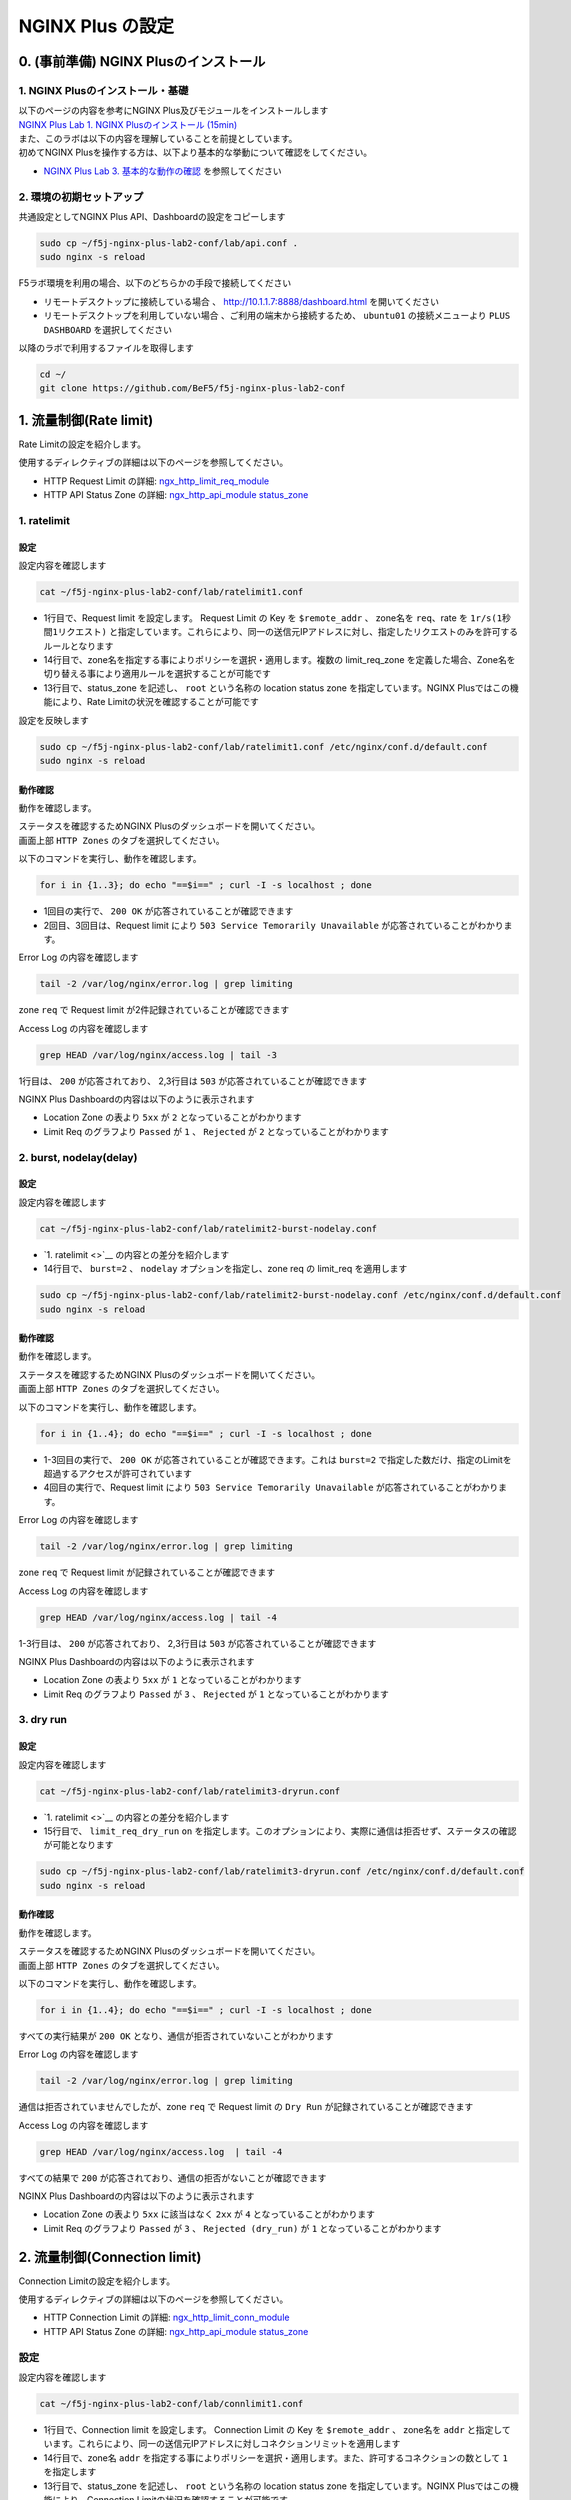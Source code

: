 NGINX Plus の設定
####

0. (事前準備) NGINX Plusのインストール
====

1. NGINX Plusのインストール・基礎
----

| 以下のページの内容を参考にNGINX Plus及びモジュールをインストールします
| `NGINX Plus Lab 1. NGINX Plusのインストール (15min) <https://f5j-nginx-plus-lab1.readthedocs.io/en/latest/class1/module2/module2.html#nginx-plus-15min>`__

| また、このラボは以下の内容を理解していることを前提としています。
| 初めてNGINX Plusを操作する方は、以下より基本的な挙動について確認をしてください。
- `NGINX Plus Lab 3. 基本的な動作の確認 <https://f5j-nginx-plus-lab1.readthedocs.io/en/latest/class1/module2/module2.html#id3>`__ を参照してください

2. 環境の初期セットアップ
----

共通設定としてNGINX Plus API、Dashboardの設定をコピーします

.. code-block:: cmdin

  sudo cp ~/f5j-nginx-plus-lab2-conf/lab/api.conf .
  sudo nginx -s reload

F5ラボ環境を利用の場合、以下のどちらかの手段で接続してください

- ``リモートデスクトップに接続している場合`` 、 `http://10.1.1.7:8888/dashboard.html <http://10.1.1.7:8888/dashboard.html>`__ を開いてください
- ``リモートデスクトップを利用していない場合`` 、ご利用の端末から接続するため、 ``ubuntu01`` の接続メニューより ``PLUS  DASHBOARD`` を選択してください

.. image:: ./media/udf_jumpbox_loginuser2.png
   :width: 400

以降のラボで利用するファイルを取得します

.. code-block:: cmdin

  cd ~/
  git clone https://github.com/BeF5/f5j-nginx-plus-lab2-conf


1. 流量制御(Rate limit)
====

Rate Limitの設定を紹介します。

使用するディレクティブの詳細は以下のページを参照してください。

- HTTP Request Limit の詳細: `ngx_http_limit_req_module <http://nginx.org/en/docs/http/ngx_http_limit_req_module.html>`__ 
- HTTP API Status Zone の詳細:  `ngx_http_api_module status_zone <http://nginx.org/en/docs/http/ngx_http_api_module.html#status_zone>`__

1. ratelimit
----

設定
~~~~

設定内容を確認します

.. code-block:: cmdin

  cat ~/f5j-nginx-plus-lab2-conf/lab/ratelimit1.conf

.. code-block:: bash
  :caption: 実行結果サンプル
  :linenos:
  :emphasize-lines: 1,13-14

  limit_req_zone $remote_addr zone=req:1M rate=1r/s;
  
  upstream server_group {
      zone backend 64k;
  
      server backend1:81;
  }
  
  server {
     listen 80;
     #status_zone server;
     location / {
         status_zone root;
         limit_req zone=req;
         proxy_pass http://server_group;
     }
  }

- 1行目で、Request limit を設定します。 Request Limit の Key を ``$remote_addr`` 、 zone名を ``req``、rate を ``1r/s(1秒間1リクエスト)`` と指定しています。これらにより、同一の送信元IPアドレスに対し、指定したリクエストのみを許可するルールとなります
- 14行目で、zone名を指定する事によりポリシーを選択・適用します。複数の limit_req_zone を定義した場合、Zone名を切り替える事により適用ルールを選択することが可能です
- 13行目で、status_zone を記述し、 ``root`` という名称の location status zone を指定しています。NGINX Plusではこの機能により、Rate Limitの状況を確認することが可能です

設定を反映します

.. code-block:: cmdin

  sudo cp ~/f5j-nginx-plus-lab2-conf/lab/ratelimit1.conf /etc/nginx/conf.d/default.conf
  sudo nginx -s reload



動作確認
~~~~

動作を確認します。

| ステータスを確認するためNGINX Plusのダッシュボードを開いてください。
| 画面上部 ``HTTP Zones`` のタブを選択してください。

以下のコマンドを実行し、動作を確認します。

.. code-block:: cmdin

  for i in {1..3}; do echo "==$i==" ; curl -I -s localhost ; done

.. code-block:: bash
  :caption: 実行結果サンプル
  :linenos:
  :emphasize-lines: 2,10,18

  ==1==
  HTTP/1.1 200 OK
  Server: nginx/1.21.6
  Date: Thu, 22 Sep 2022 07:07:33 GMT
  Content-Type: application/octet-stream
  Content-Length: 505
  Connection: keep-alive
  
  ==2==
  HTTP/1.1 503 Service Temporarily Unavailable
  Server: nginx/1.21.6
  Date: Thu, 22 Sep 2022 07:07:33 GMT
  Content-Type: text/html
  Content-Length: 197
  Connection: keep-alive
  
  ==3==
  HTTP/1.1 503 Service Temporarily Unavailable
  Server: nginx/1.21.6
  Date: Thu, 22 Sep 2022 07:07:33 GMT
  Content-Type: text/html
  Content-Length: 197
  Connection: keep-alive

- 1回目の実行で、 ``200 OK`` が応答されていることが確認できます
- 2回目、3回目は、Request limit により ``503 Service Temorarily Unavailable`` が応答されていることがわかります。

Error Log の内容を確認します

.. code-block:: cmdin

  tail -2 /var/log/nginx/error.log | grep limiting

.. code-block:: bash
  :caption: 実行結果サンプル
  :linenos:
  :emphasize-lines: 1-2

  2022/09/22 16:07:33 [error] 23556#23556: *1493 limiting requests, excess: 0.990 by zone "req", client: 127.0.0.1, server: , request: "HEAD / HTTP/1.1", host: "localhost"
  2022/09/22 16:07:33 [error] 23555#23555: *1494 limiting requests, excess: 0.981 by zone "req", client: 127.0.0.1, server: , request: "HEAD / HTTP/1.1", host: "localhost"

zone ``req`` で Request limit が2件記録されていることが確認できます

Access Log の内容を確認します

.. code-block:: cmdin

  grep HEAD /var/log/nginx/access.log | tail -3

.. code-block:: bash
  :caption: 実行結果サンプル
  :linenos:

  127.0.0.1 - - [22/Sep/2022:16:07:33 +0900] "HEAD / HTTP/1.1" 200 0 "-" "curl/7.68.0" "-"
  127.0.0.1 - - [22/Sep/2022:16:07:33 +0900] "HEAD / HTTP/1.1" 503 0 "-" "curl/7.68.0" "-"
  127.0.0.1 - - [22/Sep/2022:16:07:33 +0900] "HEAD / HTTP/1.1" 503 0 "-" "curl/7.68.0" "-"

1行目は、 ``200`` が応答されており、 2,3行目は ``503`` が応答されていることが確認できます

NGINX Plus Dashboardの内容は以下のように表示されます

.. image:: ./media/nginx-ratelimit1.jpg
   :width: 400

- Location Zone の表より ``5xx`` が ``2`` となっていることがわかります
- Limit Req のグラフより ``Passed`` が ``1`` 、 ``Rejected`` が ``2`` となっていることがわかります

2. burst, nodelay(delay)
----

設定
~~~~

設定内容を確認します

.. code-block:: cmdin

  cat ~/f5j-nginx-plus-lab2-conf/lab/ratelimit2-burst-nodelay.conf

.. code-block:: bash
  :caption: 実行結果サンプル
  :linenos:
  :emphasize-lines: 1,13-14

  limit_req_zone $remote_addr zone=req:1M rate=1r/s;
  
  upstream server_group {
      zone backend 64k;
  
      server backend1:81;
  }
  
  server {
     listen 80;
     #status_zone server;
     location / {
         status_zone root;
         limit_req zone=req burst=2 nodelay;
         proxy_pass http://server_group;
     }
  }

- `1. ratelimit <>`__ の内容との差分を紹介します
- 14行目で、 ``burst=2`` 、 ``nodelay`` オプションを指定し、zone req の limit_req を適用します

.. code-block:: cmdin

  sudo cp ~/f5j-nginx-plus-lab2-conf/lab/ratelimit2-burst-nodelay.conf /etc/nginx/conf.d/default.conf
  sudo nginx -s reload



動作確認
~~~~

動作を確認します。

| ステータスを確認するためNGINX Plusのダッシュボードを開いてください。
| 画面上部 ``HTTP Zones`` のタブを選択してください。

以下のコマンドを実行し、動作を確認します。

.. code-block:: cmdin

  for i in {1..4}; do echo "==$i==" ; curl -I -s localhost ; done

.. code-block:: bash
  :caption: 実行結果サンプル
  :linenos:
  :emphasize-lines: 2,10,18,36

  ==1==
  HTTP/1.1 200 OK
  Server: nginx/1.21.6
  Date: Thu, 22 Sep 2022 07:10:20 GMT
  Content-Type: application/octet-stream
  Content-Length: 505
  Connection: keep-alive
  
  ==2==
  HTTP/1.1 200 OK
  Server: nginx/1.21.6
  Date: Thu, 22 Sep 2022 07:10:20 GMT
  Content-Type: application/octet-stream
  Content-Length: 505
  Connection: keep-alive
  
  ==3==
  HTTP/1.1 200 OK
  Server: nginx/1.21.6
  Date: Thu, 22 Sep 2022 07:10:20 GMT
  Content-Type: application/octet-stream
  Content-Length: 505
  Connection: keep-alive
  
  ==4==
  HTTP/1.1 503 Service Temporarily Unavailable
  Server: nginx/1.21.6
  Date: Thu, 22 Sep 2022 07:10:20 GMT
  Content-Type: text/html
  Content-Length: 197
  Connection: keep-alive

- 1-3回目の実行で、 ``200 OK`` が応答されていることが確認できます。これは ``burst=2`` で指定した数だけ、指定のLimitを超過するアクセスが許可されています
- 4回目の実行で、Request limit により ``503 Service Temorarily Unavailable`` が応答されていることがわかります。

Error Log の内容を確認します

.. code-block:: cmdin

  tail -2 /var/log/nginx/error.log | grep limiting

.. code-block:: bash
  :caption: 実行結果サンプル
  :linenos:

  2022/09/22 16:10:20 [error] 23778#23778: *1507 limiting requests, excess: 2.972 by zone "req", client: 127.0.0.1, server: , request: "HEAD / HTTP/1.1", host: "localhost"

zone ``req`` で Request limit が記録されていることが確認できます

Access Log の内容を確認します

.. code-block:: cmdin

  grep HEAD /var/log/nginx/access.log | tail -4

.. code-block:: bash
  :caption: 実行結果サンプル
  :linenos:

  127.0.0.1 - - [22/Sep/2022:16:10:20 +0900] "HEAD / HTTP/1.1" 200 0 "-" "curl/7.68.0" "-"
  127.0.0.1 - - [22/Sep/2022:16:10:20 +0900] "HEAD / HTTP/1.1" 200 0 "-" "curl/7.68.0" "-"
  127.0.0.1 - - [22/Sep/2022:16:10:20 +0900] "HEAD / HTTP/1.1" 200 0 "-" "curl/7.68.0" "-"
  127.0.0.1 - - [22/Sep/2022:16:10:20 +0900] "HEAD / HTTP/1.1" 503 0 "-" "curl/7.68.0" "-"

1-3行目は、 ``200`` が応答されており、 2,3行目は ``503`` が応答されていることが確認できます

NGINX Plus Dashboardの内容は以下のように表示されます

.. image:: ./media/nginx-ratelimit2.jpg
   :width: 400

- Location Zone の表より ``5xx`` が ``1`` となっていることがわかります
- Limit Req のグラフより ``Passed`` が ``3`` 、 ``Rejected`` が ``1`` となっていることがわかります

3. dry run
----

設定
~~~~

設定内容を確認します

.. code-block:: cmdin

  cat ~/f5j-nginx-plus-lab2-conf/lab/ratelimit3-dryrun.conf

.. code-block:: bash
  :caption: 実行結果サンプル
  :linenos:
  :emphasize-lines: 1,13-15

  limit_req_zone $remote_addr zone=req:1M rate=1r/s;
  
  upstream server_group {
      zone backend 64k;
  
      server backend1:81;
  }
  
  server {
     listen 80;
     #status_zone server;
     location / {
         status_zone root;
         limit_req zone=req burst=2 nodelay;
         limit_req_dry_run on;
         proxy_pass http://server_group;
     }
  }

- `1. ratelimit <>`__ の内容との差分を紹介します
- 15行目で、 ``limit_req_dry_run`` ``on`` を指定します。このオプションにより、実際に通信は拒否せず、ステータスの確認が可能となります

.. code-block:: cmdin

  sudo cp ~/f5j-nginx-plus-lab2-conf/lab/ratelimit3-dryrun.conf /etc/nginx/conf.d/default.conf
  sudo nginx -s reload



動作確認
~~~~

動作を確認します。

| ステータスを確認するためNGINX Plusのダッシュボードを開いてください。
| 画面上部 ``HTTP Zones`` のタブを選択してください。

以下のコマンドを実行し、動作を確認します。

.. code-block:: cmdin

  for i in {1..4}; do echo "==$i==" ; curl -I -s localhost ; done

.. code-block:: bash
  :caption: 実行結果サンプル
  :linenos:
  :emphasize-lines: 2,10,18,26

  ==1==
  HTTP/1.1 200 OK
  Server: nginx/1.21.6
  Date: Thu, 22 Sep 2022 07:20:18 GMT
  Content-Type: application/octet-stream
  Content-Length: 505
  Connection: keep-alive
  
  ==2==
  HTTP/1.1 200 OK
  Server: nginx/1.21.6
  Date: Thu, 22 Sep 2022 07:20:18 GMT
  Content-Type: application/octet-stream
  Content-Length: 505
  Connection: keep-alive
  
  ==3==
  HTTP/1.1 200 OK
  Server: nginx/1.21.6
  Date: Thu, 22 Sep 2022 07:20:18 GMT
  Content-Type: application/octet-stream
  Content-Length: 505
  Connection: keep-alive
  
  ==4==
  HTTP/1.1 200 OK
  Server: nginx/1.21.6
  Date: Thu, 22 Sep 2022 07:20:18 GMT
  Content-Type: application/octet-stream
  Content-Length: 505
  Connection: keep-alive

すべての実行結果が ``200 OK`` となり、通信が拒否されていないことがわかります

Error Log の内容を確認します

.. code-block:: cmdin

  tail -2 /var/log/nginx/error.log | grep limiting

.. code-block:: bash
  :caption: 実行結果サンプル
  :linenos:

  2022/09/22 16:20:18 [error] 23890#23890: *1532 limiting requests, dry run, excess: 2.953 by zone "req", client: 127.0.0.1, server: , request: "HEAD / HTTP/1.1", host: "localhost"

通信は拒否されていませんでしたが、zone ``req`` で Request limit の ``Dry Run`` が記録されていることが確認できます

Access Log の内容を確認します

.. code-block:: cmdin

  grep HEAD /var/log/nginx/access.log  | tail -4

.. code-block:: bash
  :caption: 実行結果サンプル
  :linenos:
  :emphasize-lines: 7

  127.0.0.1 - - [22/Sep/2022:16:20:18 +0900] "HEAD / HTTP/1.1" 200 0 "-" "curl/7.68.0" "-"
  127.0.0.1 - - [22/Sep/2022:16:20:18 +0900] "HEAD / HTTP/1.1" 200 0 "-" "curl/7.68.0" "-"
  127.0.0.1 - - [22/Sep/2022:16:20:18 +0900] "HEAD / HTTP/1.1" 200 0 "-" "curl/7.68.0" "-"
  127.0.0.1 - - [22/Sep/2022:16:20:18 +0900] "HEAD / HTTP/1.1" 200 0 "-" "curl/7.68.0" "-"

すべての結果で ``200`` が応答されており、通信の拒否がないことが確認できます

NGINX Plus Dashboardの内容は以下のように表示されます

.. image:: ./media/nginx-ratelimit3.jpg
   :width: 400

- Location Zone の表より ``5xx`` に該当はなく ``2xx`` が ``4`` となっていることがわかります
- Limit Req のグラフより ``Passed`` が ``3`` 、 ``Rejected (dry_run)`` が ``1`` となっていることがわかります

2. 流量制御(Connection limit)
====

Connection Limitの設定を紹介します。

使用するディレクティブの詳細は以下のページを参照してください。

- HTTP Connection Limit の詳細: `ngx_http_limit_conn_module <http://nginx.org/en/docs/http/ngx_http_limit_conn_module.html>`__ 
- HTTP API Status Zone の詳細:  `ngx_http_api_module status_zone <http://nginx.org/en/docs/http/ngx_http_api_module.html#status_zone>`__

設定
----

設定内容を確認します

.. code-block:: cmdin

  cat ~/f5j-nginx-plus-lab2-conf/lab/connlimit1.conf

.. code-block:: bash
  :caption: 実行結果サンプル
  :linenos:
  :emphasize-lines: 1,13-14

  limit_conn_zone $binary_remote_addr zone=addr:10m;
  
  upstream server_group {
      zone backend 64k;
  
      server backend1:83;
  }
  
  server {
     listen 80;
     #status_zone server;
     location / {
         status_zone root;
         limit_conn addr 1;
         proxy_pass http://server_group;
     }
  }


- 1行目で、Connection limit を設定します。 Connection Limit の Key を ``$remote_addr`` 、 zone名を ``addr`` と指定しています。これらにより、同一の送信元IPアドレスに対しコネクションリミットを適用します
- 14行目で、zone名 ``addr`` を指定する事によりポリシーを選択・適用します。また、許可するコネクションの数として ``1`` を指定します
- 13行目で、status_zone を記述し、 ``root`` という名称の location status zone を指定しています。NGINX Plusではこの機能により、Connection Limitの状況を確認することが可能です

設定を反映します

.. code-block:: cmdin

  sudo cp ~/f5j-nginx-plus-lab2-conf/lab/connlimit1.conf /etc/nginx/conf.d/default.conf
  sudo nginx -s reload



動作確認
----

| 以下コマンドを2回入力し、動作を確認してください。
| ラボの環境では上記設定5行目の ``backend1:83`` が1秒間コネクションを維持した後、応答する動作となります。
| curlコマンドを即座にバックグラウンドで続けて ``2回`` 実行することで、 ``1回目`` 処理中に、 ``2回目`` のリクエストが到達する状態とします。

.. code-block:: cmdin

  curl -I -s localhost &



.. code-block:: bash
  :caption: 実行結果サンプル
  :linenos:
  :emphasize-lines: 1,3,6,15

  $ curl -I -s "localhost/wait?msec=5000" &  << 1回目のリクエストを実行
  [1] 24683
  $ << 1回目のリクエストの結果を待たず、プロンプトが表示される
  $ curl -I -s "localhost/wait?msec=5000" &  << 2回目のリクエストを実行
  [2] 24685
  HTTP/1.1 503 Service Temporarily Unavailable
  Server: nginx/1.21.6
  Date: Thu, 22 Sep 2022 08:10:40 GMT
  Content-Type: text/html
  Content-Length: 197
  Connection: keep-alive
  
  
  [2]+  Done                    curl -I -s "localhost/wait?msec=5000"
  HTTP/1.1 200 OK
  Server: nginx/1.21.6
  Date: Thu, 22 Sep 2022 08:10:44 GMT
  Content-Type: application/octet-stream
  Content-Length: 13
  Connection: keep-alive

- 1行目で1回目のリクエストを実行しています。その後続けて、4行目で2回目のリクエストを実行しています
- 1回目のリクエストは正しく処理中となりますが、続けて実行された2回目のリクエストは Connection Limit により即座に ``503 Service Temporarily Unavaiable`` が応答されます
- その後、一定時間経過後、 15行目に示す通り 1回目の実行結果が表示されます

Error Log の内容を確認します

.. code-block:: cmdin

  tail -2 /var/log/nginx/error.log | grep limiting

.. code-block:: bash
  :caption: 実行結果サンプル
  :linenos:

  2022/09/23 17:41:26 [error] 2646#2646: *1186 limiting connections by zone "addr", client: 127.0.0.1, server: , request: "HEAD / HTTP/1.1", host: "localhost"

zone ``addr`` で Cnnection limit により通信が拒否されていることがわかります

Access Log の内容を確認します

.. code-block:: cmdin

  grep HEAD /var/log/nginx/access.log | tail -2

.. code-block:: bash
  :caption: 実行結果サンプル
  :linenos:

  127.0.0.1 - - [23/Sep/2022:17:41:26 +0900] "HEAD / HTTP/1.1" 503 0 "-" "curl/7.68.0" "-"
  127.0.0.1 - - [23/Sep/2022:17:41:27 +0900] "HEAD / HTTP/1.1" 200 0 "-" "curl/7.68.0" "-"

実施した結果と同様に、先に ``503`` の結果が記録されており、その後に ``200`` の結果が表示されていることが確認できます

NGINX Plus Dashboardの内容は以下のように表示されます

.. image:: ./media/nginx-connlimit1.jpg
   :width: 400

- Location Zone の表より ``5xx`` が ``1`` となっていることがわかります
- Limit Req のグラフより ``Passed`` が ``1`` 、 ``Rejected`` が ``1`` となっていることがわかります

3. ロードバランシングメソッド
====

ロードバランシングメソッドの設定を紹介します。

使用するディレクティブや設定の解説は以下のページを参照してください。

- HTTP Upstream の詳細: `ngx_http_upstream_module <http://nginx.org/en/docs/http/ngx_http_upstream_module.html>`__ 
- HTTP Load Balancing解説:  `HTTP Load Balancing <https://docs.nginx.com/nginx/admin-guide/load-balancer/http-load-balancer/>`__


1. round robin (default)
----

設定
~~~~

設定内容を確認します

.. code-block:: cmdin

  cat ~/f5j-nginx-plus-lab2-conf/lab/lb1.conf

.. code-block:: bash
  :caption: 実行結果サンプル
  :linenos:
  :emphasize-lines: 1-7

  upstream server_group {
      zone backend 64k;
  
      server backend1:81;
      server backend1:82;
      server backend1:83;
  }
  
  server {
     listen 80;
     location / {
         proxy_pass http://server_group;
     }
  }

- 1-7行目が、ロードバランシングに該当する設定となります
- この記述ではロードバランシングメソッドを記述していません。この場合には、 ``Round Robin`` の動作となります

設定を反映します

.. code-block:: cmdin

  sudo cp ~/f5j-nginx-plus-lab2-conf/lab/lb1.conf /etc/nginx/conf.d/default.conf
  sudo nginx -s reload



動作確認
~~~~

動作を確認します。

| ステータスを確認するためNGINX Plusのダッシュボードを開いてください。
| 画面上部 ``HTTP Upstreams`` のタブを選択してください。

以下のコマンドを実行し、動作を確認します。

.. code-block:: cmdin

  for i in {1..6}; do echo "==$i==" ; curl -s localhost/; echo""; sleep 1 ; done

.. code-block:: bash
  :caption: 実行結果サンプル
  :linenos:

  ==1==
  { "request_uri": "/","server_addr":"10.1.1.8","server_port":"81"}
  ==2==
  { "request_uri": "/","server_addr":"10.1.1.8","server_port":"82"}
  ==3==
  { "request_uri": "/","server_addr":"10.1.1.8","server_port":"83"}
  ==4==
  { "request_uri": "/","server_addr":"10.1.1.8","server_port":"81"}
  ==5==
  { "request_uri": "/","server_addr":"10.1.1.8","server_port":"82"}
  ==6==
  { "request_uri": "/","server_addr":"10.1.1.8","server_port":"83"}

結果を確認すると、 ``server_port`` が ``81`` 、 ``82`` 、 ``83`` 、という順序の応答が確認できます 

NGINX Plus Dashboardの内容は以下のように表示されます

.. image:: ./media/nginx-lb1-rr.jpg
   :width: 400

- ``Server`` の列に、ポート番号 ``81`` 、 ``82`` 、 ``83`` の3つが宛先として表示されています
- ``Requests`` の列を見ると、各 ``2`` となっており、均一に分散されていることが確認できます
- 右端 ``Response time`` の列を見ると、 ``83`` のホストは応答が遅いことが確認できますが、その応答状況に関わらず均一の分散となっています


2. ip_hash
----

設定
~~~~

設定内容を確認します

.. code-block:: cmdin

  cat ~/f5j-nginx-plus-lab2-conf/lab/lb2-ip_hash.conf

.. code-block:: bash
  :caption: 実行結果サンプル
  :linenos:
  :emphasize-lines: 1-8

  upstream server_group {
      zone backend 64k;
      ip_hash;
  
      server backend1:81;
      server backend1:82;
  }
  
  server {
     listen 80;
     location / {
         proxy_pass http://server_group;
     }
  }


- 1-8行目が、ロードバランシングに該当する設定となります
- 3行目に ``ip_hash`` と記述しており、送信元IPアドレスに応じて転送先を決定する動作となります

設定を反映します

.. code-block:: cmdin

  sudo cp ~/f5j-nginx-plus-lab2-conf/lab/lb2-ip_hash.conf /etc/nginx/conf.d/default.conf
  sudo nginx -s reload



動作確認
~~~~

動作を確認します。

| ステータスを確認するためNGINX Plusのダッシュボードを開いてください。
| 画面上部 ``HTTP Upstreams`` のタブを選択してください。

以下のコマンドを実行し、動作を確認します。

.. code-block:: cmdin

  for i in {1..6}; do echo "==$i==" ; curl -s localhost/; echo""; sleep 1 ; done


.. code-block:: bash
  :caption: 実行結果サンプル
  :linenos:

  ==1==
  { "request_uri": "/","server_addr":"10.1.1.8","server_port":"81"}
  ==2==
  { "request_uri": "/","server_addr":"10.1.1.8","server_port":"81"}
  ==3==
  { "request_uri": "/","server_addr":"10.1.1.8","server_port":"81"}
  ==4==
  { "request_uri": "/","server_addr":"10.1.1.8","server_port":"81"}
  ==5==
  { "request_uri": "/","server_addr":"10.1.1.8","server_port":"81"}
  ==6==
  { "request_uri": "/","server_addr":"10.1.1.8","server_port":"81"}

リクエストを6回実行していますが、全て ``81`` が宛先となっていることが確認できます

NGINX Plus Dashboardの内容は以下のように表示されます

.. image:: ./media/nginx-lb2-ip_hash.jpg
   :width: 400

- ``Server`` の列に、ポート番号 ``81`` 、 ``82``  の2つが宛先として表示されています
- すべてポート番号 ``81`` の宛先に転送されており、 ``Requests`` の列を見ると ``6`` となっています

3. hash (request uri)
----

設定
~~~~

設定内容を確認します

.. code-block:: cmdin

  cat ~/f5j-nginx-plus-lab2-conf/lab/lb3-hash.conf 

.. code-block:: bash
  :caption: 実行結果サンプル
  :linenos:
  :emphasize-lines: 1-8

  upstream server_group {
      zone backend 64k;
      hash $request_uri;
  
      server backend1:81;
      server backend1:82;
  }
  
  server {
     listen 80;
     location / {
         proxy_pass http://server_group;
     }
  }

- 1-8行目が、ロードバランシングに該当する設定となります
- 3行目に ``hash $request_uri`` と記述しており、先程 ``ip_hash`` の送信元IPアドレスではなく、 ``request URI`` に応じて宛先が決定されます

設定を反映します

.. code-block:: cmdin

  sudo cp ~/f5j-nginx-plus-lab2-conf/lab/lb3-hash.conf /etc/nginx/conf.d/default.conf
  sudo nginx -s reload



動作確認
~~~~

動作を確認します。

| ステータスを確認するためNGINX Plusのダッシュボードを開いてください。
| 画面上部 ``HTTP Upstreams`` のタブを選択してください。

| 以下のコマンドを実行し、動作を確認します。
| まず ``/path1`` 宛に通信を行います

.. code-block:: cmdin

  for i in {1..3}; do echo "==$i==" ; curl -s localhost/path1; echo""; sleep 1 ; done


.. code-block:: bash
  :caption: 実行結果サンプル
  :linenos:
  :emphasize-lines: 7

  ==1==
  { "request_uri": "/path1","server_addr":"10.1.1.8","server_port":"81"}
  ==2==
  { "request_uri": "/path1","server_addr":"10.1.1.8","server_port":"81"}
  ==3==
  { "request_uri": "/path1","server_addr":"10.1.1.8","server_port":"81"}

3回実行したリクエストが、全て ``81`` が宛先となっていることが確認できます

次に ``/path2`` 宛に通信を行います

.. code-block:: cmdin

  for i in {1..3}; do echo "==$i==" ; curl -s localhost/path2; echo""; sleep 1 ; done

.. code-block:: bash
  :caption: 実行結果サンプル
  :linenos:
  :emphasize-lines: 7

  ==1==
  { "request_uri": "/path2","server_addr":"10.1.1.8","server_port":"82"}
  ==2==
  { "request_uri": "/path2","server_addr":"10.1.1.8","server_port":"82"}
  ==3==
  { "request_uri": "/path2","server_addr":"10.1.1.8","server_port":"82"}

3回実行したリクエストが、全て ``82`` が宛先となっていることが確認できます

NGINX Plus Dashboardの内容は以下のように表示されます

.. image:: ./media/nginx-lb3-hash.jpg
   :width: 400

分散結果がコマンドの出力結果と一致することを確認してください

.. NOTE::
    ``/path1`` と ``/path2`` で結果に違いが見られなかった場合、自由にPATHを追加して通信結果を確認してください

4. least_time
----

設定
~~~~

設定内容を確認します

.. code-block:: cmdin

  cat ~/f5j-nginx-plus-lab2-conf/lab/lb4-least_time.conf

.. code-block:: bash
  :caption: 実行結果サンプル
  :linenos:
  :emphasize-lines: 1-8

  upstream server_group {
      zone backend 64k;
      least_time header;
  
      server backend1:81;
      server backend1:82;
      server backend1:83;
  }
  
  server {
     listen 80;
     location / {
         proxy_pass http://server_group;
     }
  }

- 1-8行目が、ロードバランシングに該当する設定となります
- 3行目に ``least_time header`` と記述しており、アクセスした際に header の取得にかかった時間の短いホストにアクセスする設定となります

設定を反映します

.. code-block:: cmdin

  sudo cp ~/f5j-nginx-plus-lab2-conf/lab/lb4-least_time.conf /etc/nginx/conf.d/default.conf
  sudo nginx -s reload



動作確認
~~~~

動作を確認します。

| ステータスを確認するためNGINX Plusのダッシュボードを開いてください。
| 画面上部 ``HTTP Upstreams`` のタブを選択してください。

以下のコマンドを実行し、動作を確認します。

.. code-block:: cmdin

  for i in {1..6}; do echo "==$i==" ; curl -s localhost/; echo""; sleep 1 ; done

.. code-block:: bash
  :caption: 実行結果サンプル
  :linenos:
  :emphasize-lines: 7

  ==1==
  { "request_uri": "/","server_addr":"10.1.1.8","server_port":"81"}
  ==2==
  { "request_uri": "/","server_addr":"10.1.1.8","server_port":"82"}
  ==3==
  { "request_uri": "/","server_addr":"10.1.1.8","server_port":"83"}
  ==4==
  { "request_uri": "/","server_addr":"10.1.1.8","server_port":"81"}
  ==5==
  { "request_uri": "/","server_addr":"10.1.1.8","server_port":"82"}
  ==6==
  { "request_uri": "/","server_addr":"10.1.1.8","server_port":"81"}

宛先が ``81`` > ``82`` > ``83`` となります。その後、 ``81`` > ``82`` > ``81`` となり、 ``83`` へ転送されていないことがわかります

NGINX Plus Dashboardの内容は以下のように表示されます

.. image:: ./media/nginx-lb4-least_time.jpg
   :width: 400

- ``Server`` の列に、ポート番号 ``81`` 、 ``82`` 、 ``83`` の3つが宛先として表示されています
- ``Requests`` の列を見ると、上から ``3`` 、 ``2`` 、 ``1`` となっています
- これは、分散方式として ``least_time header`` を選択しているため、初回はすべてのホストへ接続を転送しますが、 ``83`` のホストのHeader取得にかかる時間が ``Response time`` に示す通り 1秒程度 かかっています。このため、 ``83`` が除外され、 ``81`` 、 ``82`` へ優先して転送されます

4. アクティブヘルスチェック
====

アクティブヘルスチェックの設定を紹介します。

使用するディレクティブや設定の解説は以下のページを参照してください。

- HTTP match の詳細: `ngx_http_upstream_hc_module <http://nginx.org/en/docs/http/ngx_http_upstream_hc_module.html>`__ 
- HTTP Health Checks解説:  `HTTP Health Checks <https://docs.nginx.com/nginx/admin-guide/load-balancer/http-health-check/>`__


設定
----

設定内容を確認します

.. code-block:: cmdin

  cat ~/f5j-nginx-plus-lab2-conf/lab/active-healthcheck.conf

.. code-block:: bash
  :caption: 実行結果サンプル
  :linenos:
  :emphasize-lines: 10-13, 19

  upstream server_group {
      zone backend 64k;
  
      server backend1:81;
      server backend1:82;
      server backend1:83;
      server backend1:84;
  }
  
  match hc_rule {
      status 200;
      body ~ "echo";
  }
  
  server {
     listen 80;
     location / {
         proxy_pass http://server_group;
         health_check interval=5 fails=3 passes=2 uri=/echo match=hc_rule;
     }
  }

- 10-13行目で、Health Checkの条件を指定します。 ``status`` で期待するHTTP Responseコード、 ``body`` でBodyの内容に期待する文字列を指定します
- 19行目で、Health Check の実行間隔、 Unhealthy と判定されるまでの回数、復帰と判定される回数、 uri 、そして上部で指定したRuleを紐づけます

設定を反映します。

.. NOTE::

  この動作確認では設定反映後すぐにNGINX Plusのダッシュボードにて状態を確認します。
  可能であれば設定反映前にダッシュボードを開き、その後設定を反映してください。

.. code-block:: cmdin

  sudo cp ~/f5j-nginx-plus-lab2-conf/lab/active-healthcheck.conf /etc/nginx/conf.d/default.conf
  sudo nginx -s reload

動作確認
----

動作を確認します。

| ステータスを確認するためNGINX Plusのダッシュボードを開いてください。
| 画面上部 ``HTTP Upstreams`` のタブを選択してください。

.. image:: ./media/nginx-active-hc1.jpg
   :width: 400

- 4つのホストが表示されていることがわかります
- Active Health Check が行われるため、 ``Health monitors`` の列が、通信を行っていない状態でもカウントアップすることが確認できます
- ポート番号 ``84`` のサーバでは、 Health Check が失敗し、 ``least`` の列が ``failed`` となります
- その後、 3回連続 ``failed`` となった後、 ``Unhealthy`` が ``1`` となり、該当サーバの左端が赤色となることが確認できます

なぜこのような結果となったのか確認します。

先程反映した設定の条件で ``/echo`` に対して通信を行い、HTTP Responseコードが ``200`` 、 Bodyに ``echo`` という文字列が期待されていました。

``backend1:81/echo`` の結果を確認します

.. code-block:: bash
  :caption: 実行結果サンプル
  :linenos:
  :emphasize-lines: 1,11,19

  $ curl -v backend1:81/echo
  *   Trying 10.1.1.8:81...
  * TCP_NODELAY set
  * Connected to backend1 (10.1.1.8) port 81 (#0)
  > GET /echo HTTP/1.1
  > Host: backend1:81
  > User-Agent: curl/7.68.0
  > Accept: */*
  >
  * Mark bundle as not supporting multiuse
  < HTTP/1.1 200 OK
  < Server: nginx/1.21.3
  < Date: Fri, 23 Sep 2022 10:52:15 GMT
  < Content-Type: application/octet-stream
  < Content-Length: 69
  < Connection: keep-alive
  <
  * Connection #0 to host backend1 left intact
  { "request_uri": "/echo","server_addr":"10.1.1.8","server_port":"81"}ubuntu@ip-10-1-1-7:~/f5j-nginx-plus-lab2-conf/lab$

- curlコマンドを実行した結果、 11行目の通り ``200 OK`` が応答されています
- 応答のBodyを確認すると、アクセスしたPATHの文字列が挿入されているため、19行目の通り ``request_uri`` に ``/echo`` という文字列が含まれています

``backend1:84/echo`` の結果を確認します

.. code-block:: bash
  :caption: 実行結果サンプル
  :linenos:
  :emphasize-lines: 1,11,19

  $ curl -v backend1:84/echo
  *   Trying 10.1.1.8:84...
  * TCP_NODELAY set
  * Connected to backend1 (10.1.1.8) port 84 (#0)
  > GET /echo HTTP/1.1
  > Host: backend1:84
  > User-Agent: curl/7.68.0
  > Accept: */*
  >
  * Mark bundle as not supporting multiuse
  < HTTP/1.1 500 Internal Server Error
  < Server: nginx/1.21.3
  < Date: Fri, 23 Sep 2022 10:52:50 GMT
  < Content-Type: application/octet-stream
  < Content-Length: 12
  < Connection: keep-alive
  <
  * Connection #0 to host backend1 left intact
  Server Error
  
- curlコマンドを実行した結果、 11行目の通り ``500 Internal Server Error`` が応答されています
- 応答のBodyを確認すると、19行目の通り ``Server Error`` であるため ``echo`` という文字列が含まれていません

Health Checkはこれらの文字列ステータスをもとに、サーバの状態を判定していることが確認できました

5. セッションパーシステンス
====

セッションパーシステンスの設定を紹介します。

使用するディレクティブや設定の解説は以下のページを参照してください。

- HTTP Upstream Sticky の詳細: `ngx_http_upstream_module / sticky <http://nginx.org/en/docs/http/ngx_http_upstream_module.html#sticky>`__ 
- HTTP Load Balancing解説:  `Enabling Session Persistence <https://docs.nginx.com/nginx/admin-guide/load-balancer/http-load-balancer/#enabling-session-persistence>`__

設定
----

設定内容を確認します

.. code-block:: cmdin

  cat ~/f5j-nginx-plus-lab2-conf/lab/session-persistence1-cookie.conf

.. code-block:: bash
  :caption: 実行結果サンプル
  :linenos:

  upstream server_group {
      zone backend 64k;
      sticky cookie srv_id expires=1h domain=.example.com path=/;
  
      server backend1:81;
      server backend1:82;
  }
  
  server {
     listen 80;
     location / {
         proxy_pass http://server_group;
     }
  }

- 1-8行目が、ロードバランシングに該当する設定となります
- 3行目に ``sticky cookie`` と記述しており、Cookie を用いたセッションパーシステンスを実施します

設定を反映します

.. code-block:: cmdin

  sudo cp ~/f5j-nginx-plus-lab2-conf/lab/session-persistence1-cookie.conf /etc/nginx/conf.d/default.conf
  sudo nginx -s reload


動作確認
----

以下のコマンドを実行し、動作を確認します。

.. code-block:: cmdin

  curl -v localhost

.. code-block:: bash
  :caption: 実行結果サンプル
  :linenos:
  :emphasize-lines: 16,19

  *   Trying 127.0.0.1:80...
  * TCP_NODELAY set
  * Connected to localhost (127.0.0.1) port 80 (#0)
  > GET / HTTP/1.1
  > Host: localhost
  > User-Agent: curl/7.68.0
  > Accept: */*
  >
  * Mark bundle as not supporting multiuse
  < HTTP/1.1 200 OK
  < Server: nginx/1.21.6
  < Date: Fri, 23 Sep 2022 06:46:16 GMT
  < Content-Type: application/octet-stream
  < Content-Length: 65
  < Connection: keep-alive
  < Set-Cookie: srv_id=d90714beec1b83b75b3817079340fb00; expires=Fri, 23-Sep-22 07:46:16 GMT; max-age=3600; domain=.example.com; path=/
  <
  * Connection #0 to host localhost left intact
  { "request_uri": "/","server_addr":"10.1.1.8","server_port":"81"}

- 16行目に、NGINXより Cookie が応答されていることを確認してください。 ``srv_id`` の値がSticky Sessionに利用されるCookieの値となります。その他の値は設定で示した内容と同様であることことが確認できます
- 19行目の内容より、この実行結果では、 ``server_port`` が ``81`` に転送されていることがわかります。

以下のように、curlコマンドで、 ``srv_id`` の内容を HTTP Header に指定しリクエストを送付してください

.. code-block:: cmdin

  # curl -v localhost -H "Cookie: srv_id=<初回アクセス時に取得したsrv_idの値>
  curl -v localhost -H "Cookie: srv_id=d90714beec1b83b75b3817079340fb00"

.. code-block:: bash
  :caption: 実行結果サンプル
  :linenos:
  :emphasize-lines: 7

  *   Trying 127.0.0.1:80...
  * TCP_NODELAY set
  * Connected to localhost (127.0.0.1) port 80 (#0)
  > GET / HTTP/1.1
  > Host: localhost
  > User-Agent: curl/7.68.0
  > Accept: */*
  > Cookie: srv_id=d90714beec1b83b75b3817079340fb00
  >
  * Mark bundle as not supporting multiuse
  < HTTP/1.1 200 OK
  < Server: nginx/1.21.6
  < Date: Fri, 23 Sep 2022 06:46:41 GMT
  < Content-Type: application/octet-stream
  < Content-Length: 65
  < Connection: keep-alive
  < Set-Cookie: srv_id=d90714beec1b83b75b3817079340fb00; expires=Fri, 23-Sep-22 07:46:41 GMT; max-age=3600; domain=.example.com; path=/
  <
  * Connection #0 to host localhost left intact
  { "request_uri": "/","server_addr":"10.1.1.8","server_port":"81"}

先程と同様のホストにアクセスしていることが確認できます。その後複数回実行いただいた場合にも同様の結果となることが確認いただけます。


6. サービスディスカバリ
====

サービスディスカバリの設定を紹介します。

使用するディレクティブや設定の解説は以下のページを参照してください。

- HTTP Core Resolver の詳細: `ngx_http_core_module / resolver <http://nginx.org/en/docs/http/ngx_http_core_module.html#resolver>`__ 
- HTTP Load Balancing解説:  `Configuring HTTP Load Balancing Using DNS <https://docs.nginx.com/nginx/admin-guide/load-balancer/http-load-balancer/#configuring-http-load-balancing-using-dns>`__

設定
----

DNSによる名前解決を行い、サービスディスカバリを行います。

設定内容を確認します。

.. code-block:: cmdin

  cat ~/f5j-nginx-plus-lab2-conf/lab/service-discovery.conf

.. code-block:: bash
  :caption: 実行結果サンプル
  :linenos:
  :emphasize-lines: 1-2,7

  resolver 10.1.1.5 valid=10s ipv6=off;
  resolver_timeout 10s;
  
  upstream server_group {
      zone backend 64k;
  
      server api1:80 resolve;
  }
  
  server {
      listen 80;
      location / {
          proxy_pass http://server_group;
      }
  }

- 1-2行目で、NGINX が名前解決を行う際に利用するDNSサーバの情報を指定します
- 7行目、Upstream内のサーバに対し、名前解決を実施するため、末尾に ``resolve`` を指定します。こちらを指定することにより ``api1`` という名称を指定のDNSサーバで解決し、その結果をUpstreamのサーバとして登録します

設定を反映します

.. code-block:: cmdin

  sudo cp ~/f5j-nginx-plus-lab2-conf/lab/service-discovery.conf /etc/nginx/conf.d/default.conf
  sudo nginx -s reload


動作確認
----

- DNSサーバで解決した結果を確認

| ステータスを確認するためNGINX Plusのダッシュボードを開いてください。
| 画面上部 ``HTTP Upstreams`` のタブを選択してください。

NGINXのresolver設定で指定したDNSサーバで名前を解決し、サーバを表示していることが確認できます。
``api1`` の名前を解決した結果、ホストが4つ表示されることを確認してください。

NGINX Plus Dashboardの内容は以下のように表示されます

.. image:: ./media/nginx-dnsdiscovery-4hosts.jpg
   :width: 400


- DNSサーバで応答する内容の変更

DNSサーバの応答を変更するため、 ``docker_host`` へログインします

Windows Jump Hostへログインいただくと、SSHClientのショートカットがありますので、
そちらの ``docker_host`` をクリックし、接続してください。

   - .. image:: ../module01/media/putty_icon.jpg
      :width: 50

   - .. image:: ../module01/media/putty_menu.jpg
      :width: 200

``docker_host`` で以下コマンドを実行しファイルを取得します。

.. code-block:: cmdin

  cd ~/
  git clone https://github.com/BeF5/f5j-nginx-plus-lab2-conf

以下コマンドを実行し、DNSサーバの設定ファイルを読み込みます。

.. code-block:: cmdin

  cd ~/f5j-nginx-plus-lab2-conf/docker-compose/dnsmasq/
  docker-compose -f dnsmasq-docker-compose2.yaml up -d

.. code-block:: bash
  :caption: 実行結果サンプル
  :linenos:

  Recreating dnsmasq_dns_1 ... done

NGINXのDNSを利用したサービスディスカバリの結果、 ``api1`` で指定したホストが2つに変化することを確認してください。

.. image:: ./media/nginx-dnsdiscovery-2hosts.jpg
   :width: 400

``docker_host`` で以下コマンドを実行すると、 ``api1`` として元の4つのホストが表示されます

.. code-block:: cmdin

  cd ~/f5j-nginx-plus-lab2-conf/docker-compose/dnsmasq/
  docker-compose -f dnsmasq-docker-compose1.yaml up -d

.. code-block:: bash
  :caption: 実行結果サンプル
  :linenos:

  Recreating dnsmasq_dns_1 ... done

